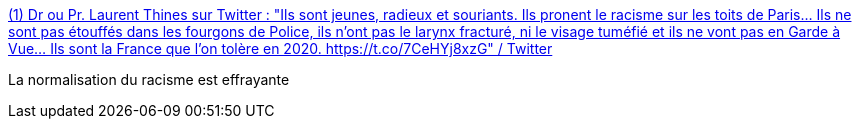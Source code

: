 :jbake-type: post
:jbake-status: published
:jbake-title: (1) Dr ou Pr. Laurent Thines sur Twitter : "Ils sont jeunes, radieux et souriants. Ils pronent le racisme sur les toits de Paris... Ils ne sont pas étouffés dans les fourgons de Police, ils n’ont pas le larynx fracturé, ni le visage tuméfié et ils ne vont pas en Garde à Vue... Ils sont la France que l’on tolère en 2020. https://t.co/7CeHYj8xzG" / Twitter
:jbake-tags: racisme,france,_mois_juin,_année_2020
:jbake-date: 2020-06-15
:jbake-depth: ../
:jbake-uri: shaarli/1592249120000.adoc
:jbake-source: https://nicolas-delsaux.hd.free.fr/Shaarli?searchterm=https%3A%2F%2Ftwitter.com%2FLaurentThines%2Fstatus%2F1272145821820125184&searchtags=racisme+france+_mois_juin+_ann%C3%A9e_2020
:jbake-style: shaarli

https://twitter.com/LaurentThines/status/1272145821820125184[(1) Dr ou Pr. Laurent Thines sur Twitter : "Ils sont jeunes, radieux et souriants. Ils pronent le racisme sur les toits de Paris... Ils ne sont pas étouffés dans les fourgons de Police, ils n’ont pas le larynx fracturé, ni le visage tuméfié et ils ne vont pas en Garde à Vue... Ils sont la France que l’on tolère en 2020. https://t.co/7CeHYj8xzG" / Twitter]

La normalisation du racisme est effrayante
